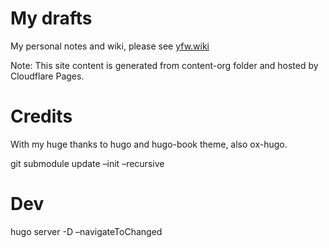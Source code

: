 * My drafts

 My personal notes and wiki, please see [[https://yfw.wiki][yfw.wiki]]

 Note: This site content is generated from content-org folder and hosted by Cloudflare Pages.

* Credits

With my huge thanks to hugo and hugo-book theme, also ox-hugo.


git submodule update --init --recursive

* Dev
hugo server -D --navigateToChanged
